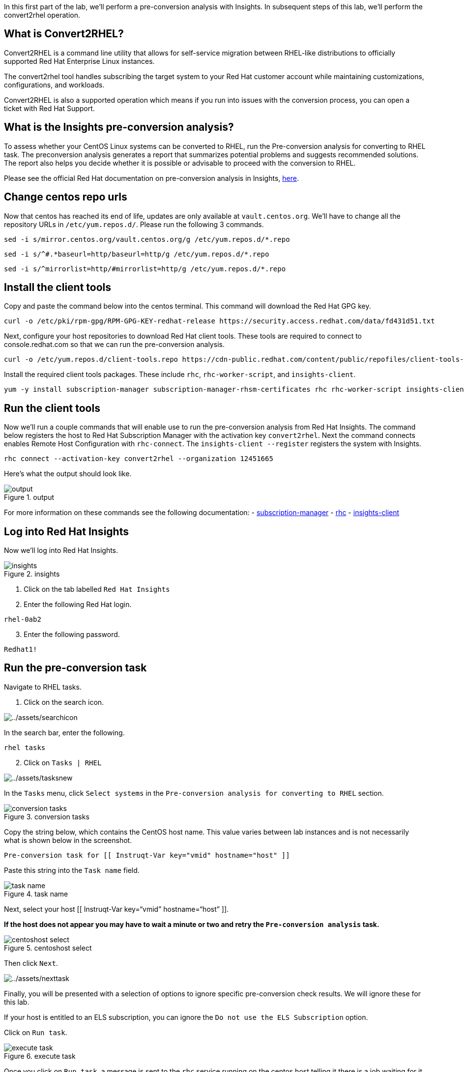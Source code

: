 In this first part of the lab, we’ll perform a pre-conversion analysis
with Insights. In subsequent steps of this lab, we’ll perform the
convert2rhel operation.

== What is Convert2RHEL?

Convert2RHEL is a command line utility that allows for self-service
migration between RHEL-like distributions to officially supported Red
Hat Enterprise Linux instances.

The convert2rhel tool handles subscribing the target system to your Red
Hat customer account while maintaining customizations, configurations,
and workloads.

Convert2RHEL is also a supported operation which means if you run into
issues with the conversion process, you can open a ticket with Red Hat
Support.

== What is the Insights pre-conversion analysis?

To assess whether your CentOS Linux systems can be converted to RHEL,
run the Pre-conversion analysis for converting to RHEL task. The
preconversion analysis generates a report that summarizes potential
problems and suggests recommended solutions. The report also helps you
decide whether it is possible or advisable to proceed with the
conversion to RHEL.

Please see the official Red Hat documentation on pre-conversion analysis
in Insights,
https://access.redhat.com/documentation/en-us/red_hat_enterprise_linux/8/html-single/converting_from_an_rpm-based_linux_distribution_to_rhel/index#proc_preparing-for-a-rhel-conversion-using-insights_converting-using-insights[here].

== Change centos repo urls

Now that centos has reached its end of life, updates are only available
at `+vault.centos.org+`. We’ll have to change all the repository URLs in
`+/etc/yum.repos.d/+`. Please run the following 3 commands.

[source,bash,run]
----
sed -i s/mirror.centos.org/vault.centos.org/g /etc/yum.repos.d/*.repo
----

[source,bash,run]
----
sed -i s/^#.*baseurl=http/baseurl=http/g /etc/yum.repos.d/*.repo
----

[source,bash,run]
----
sed -i s/^mirrorlist=http/#mirrorlist=http/g /etc/yum.repos.d/*.repo
----

== Install the client tools

Copy and paste the command below into the centos terminal. This command
will download the Red Hat GPG key.

[source,bash,run]
----
curl -o /etc/pki/rpm-gpg/RPM-GPG-KEY-redhat-release https://security.access.redhat.com/data/fd431d51.txt
----

Next, configure your host repositories to download Red Hat client tools.
These tools are required to connect to console.redhat.com so that we can
run the pre-conversion analysis.

[source,bash,run]
----
curl -o /etc/yum.repos.d/client-tools.repo https://cdn-public.redhat.com/content/public/repofiles/client-tools-for-rhel-7-server.repo
----

Install the required client tools packages. These include `+rhc+`,
`+rhc-worker-script+`, and `+insights-client+`.

[source,bash,run]
----
yum -y install subscription-manager subscription-manager-rhsm-certificates rhc rhc-worker-script insights-client
----

== Run the client tools

Now we’ll run a couple commands that will enable use to run the
pre-conversion analysis from Red Hat Insights. The command below
registers the host to Red Hat Subscription Manager with the activation
key `+convert2rhel+`. Next the command connects enables Remote Host
Configuration with `+rhc-connect+`. The `+insights-client --register+`
registers the system with Insights.

[source,bash,run]
----
rhc connect --activation-key convert2rhel --organization 12451665
----

Here’s what the output should look like.

.output
image::../assets/registeredoutput.png[output]

For more information on these commands see the following documentation:
- https://access.redhat.com/solutions/253273[subscription-manager] -
https://access.redhat.com/articles/rhc[rhc] -
https://access.redhat.com/documentation/en-us/red_hat_insights/2023/html/client_configuration_guide_for_red_hat_insights/index[insights-client]

== Log into Red Hat Insights

Now we’ll log into Red Hat Insights.

.insights
image::../assets/insightsvirtualbrowser.png[insights]

[arabic]
. Click on the tab labelled `+Red Hat Insights+`
. Enter the following Red Hat login.

....
rhel-0ab2
....

[arabic, start=3]
. Enter the following password.

....
Redhat1!
....

== Run the pre-conversion task

Navigate to RHEL tasks.

[arabic]
. Click on the search icon.

image:../assets/searchicon.png[../assets/searchicon]

In the search bar, enter the following.

....
rhel tasks
....

[arabic, start=2]
. Click on `+Tasks | RHEL+`

image:../assets/tasksnew.png[../assets/tasksnew]

In the `+Tasks+` menu, click `+Select systems+` in the
`+Pre-conversion analysis for converting to RHEL+` section.

.conversion tasks
image::../assets/runtask.png[conversion tasks]

Copy the string below, which contains the CentOS host name. This value
varies between lab instances and is not necessarily what is shown below
in the screenshot.

....
Pre-conversion task for [[ Instruqt-Var key="vmid" hostname="host" ]]
....

Paste this string into the `+Task name+` field.

.task name
image::../assets/taskname.png[task name]

Next, select your host [[ Instruqt-Var key="`vmid`" hostname="`host`"
]].

*If the host does not appear you may have to wait a minute or two and
retry the `+Pre-conversion analysis+` task.*

.centoshost select
image::../assets/centoshostselect.png[centoshost select]

Then click `+Next+`.

image:../assets/nexttask.png[../assets/nexttask]

Finally, you will be presented with a selection of options to ignore
specific pre-conversion check results. We will ignore these for this
lab.

If your host is entitled to an ELS subscription, you can ignore the
`+Do not use the ELS Subscription+` option.

Click on `+Run task+`.

.execute task
image::../assets/executetask.png[execute task]

Once you click on `+Run task+`, a message is sent to the `+rhc+` service
running on the centos host telling it there is a job waiting for it to
download and execute. The centos host downloads the job from Red Hat
Insights where it installs `+convert2rhel+` and runs the
`+Pre-conversion analysis+` task. Once that task is complete, a message
is sent back to Insights with the status and the results of the task.

== Checking the status of the task

There are 2 ways to check on the status of the task. The first is to
read the `+convert2rhel+` logs on the `+centos+` host. The second is to
view the status of the task in Insights.

To view the `+convert2rhel+` logs, enter the following in the cli of the
`+centos+` host.

[source,bash,run]
----
tail -f /var/log/convert2rhel/convert2rhel.log
----

.tail logs
image::../assets/viewlogs.png[tail logs]

____
[!WARNING] The `+tail -f /var/log/convert2rhel/convert2rhel.log+` may
result in the following error below because there may be a delay between
the previous operation to run the pre-conversion analysis and your
centos host running the task.

....
tail: cannot open ‘/var/log/convert2rhel/convert2rhel.log’ for reading: No such file or directory
tail: no files remaining
....
____

To view the status of the task in Insights, click on the `+Activity+`
tab.

.activity tab
image::../assets/activitytab.png[activity tab]

Click on the task you created. The name of the task is

....
Pre-conversion task for [[ Instruqt-Var key="vmid" hostname="host" ]]
....

.task
image::../assets/clicktask.png[task]

At this point the task is still running and may take about 10 minutes to
complete.

.task status
image::../assets/taskstatus.png[task status]

Periodically click on the refresh button of the virtual browser to see
if the task has finished.

.refresh
image::../assets/refreshstatus.png[refresh]

When the task has finished, you can view the results by clicking on the
successfully completed task.

.completed task
image::../assets/completedtask.png[completed task]

Expand the task to view the inhibitors.

.view inhibitors
image::../assets/expandtoviewinhibitors.png[view inhibitors]

The inhibitors may vary. In this case the kernel is too old.

.inhibitors
image::../assets/invalidkernel.png[inhibitors]

Please proceed to the next step.
